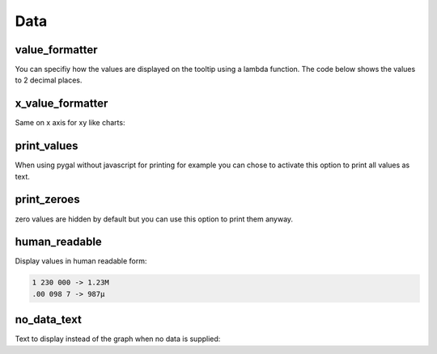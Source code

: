 Data
====

value_formatter
---------------

You can specifiy how the values are displayed on the tooltip using a lambda function.
The code below shows the values to 2 decimal places.

.. pygal-code::

  chart = pygal.Line()
  chart.add('line', [.070106781, 1.414213562, 3.141592654])
  chart.value_formatter = lambda x: "%.2f" % x


x_value_formatter
-----------------

Same on x axis for xy like charts:

.. pygal-code::

  chart = pygal.XY()
  chart.add('line', [(12, 31), (8, 28), (89, 12)])
  chart.x_value_formatter = lambda x:  '%s%%' % x

print_values
------------

When using pygal without javascript for printing for example you can chose to activate this option to print all values as text.

.. pygal-code::

  from pygal.style import DefaultStyle
  chart = pygal.Bar(js=[], print_values=True, style=DefaultStyle(
                    value_font_family='googlefont:Raleway',
                    value_font_size=30,
                    value_colors=('white',)))
  chart.add('line', [0, 12, 31, 8, 28, 0])


print_zeroes
------------

zero values are hidden by default but you can use this option to print them anyway.

.. pygal-code::

  chart = pygal.Bar(js=[], print_values=True, print_zeroes=True)
  chart.add('line', [0, 12, 31, 8, 28, 0])


human_readable
--------------

Display values in human readable form:

.. code-block:: c

  1 230 000 -> 1.23M
  .00 098 7 -> 987µ

.. pygal-code::

  chart = pygal.Line(human_readable=True)
  chart.add('line', [0, .0002, .0005, .00035])


no_data_text
------------

Text to display instead of the graph when no data is supplied:

.. pygal-code::

  chart = pygal.Line()
  chart.add('line', [])

.. pygal-code::

  from pygal.style import DefaultStyle
  chart = pygal.Line(no_data_text='No result found',
                     style=DefaultStyle(no_data_font_size=40))
  chart.add('line', [])
